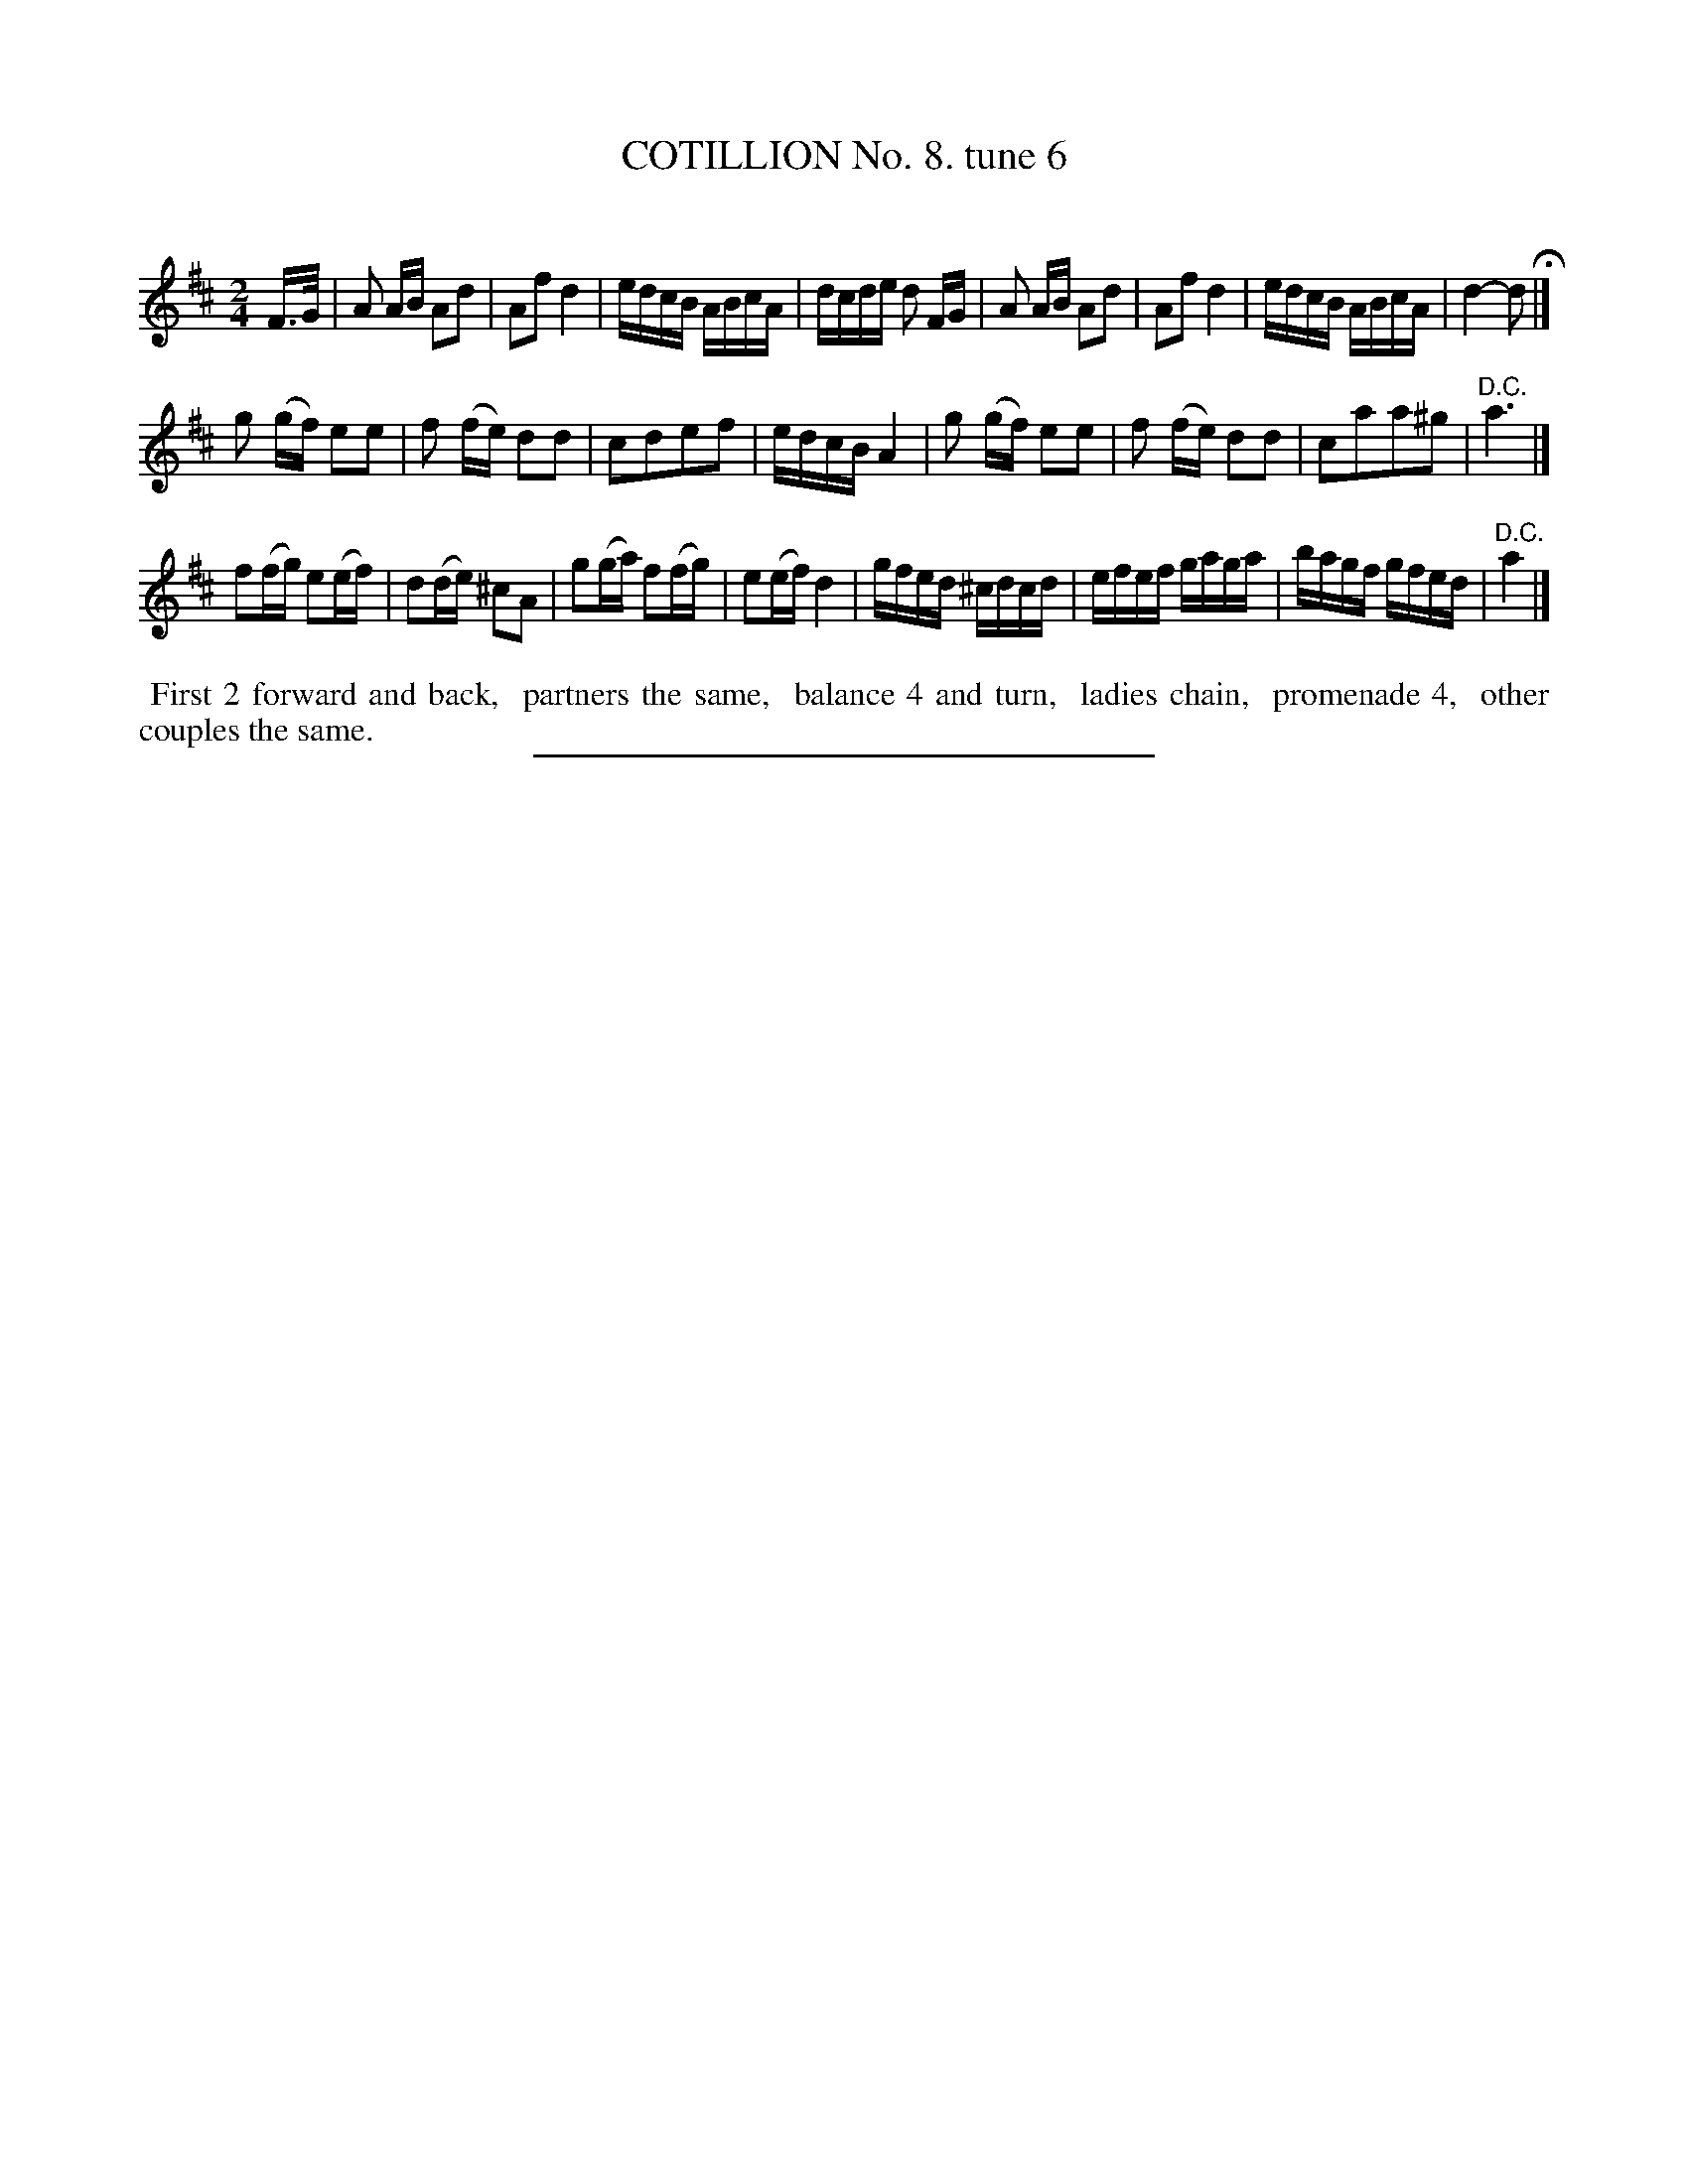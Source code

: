 X: 10844
T: COTILLION No. 8. tune 6
C:
%R: reel, polka
B: Elias Howe "The Musician's Companion" Part 1 1842 p.84 #4 (and p.85 #1)
S: http://imslp.org/wiki/The_Musician's_Companion_(Howe,_Elias)
Z: 2015 John Chambers <jc:trillian.mit.edu>
M: 2/4
L: 1/16
K: D
% - - - - - - - - - - - - - - - - - - - - - - - - -
F>G |\
A2 AB A2d2 | A2f2 d4 | edcB ABcA | dcde d2 FG |\
A2 AB A2d2 | A2f2 d4 | edcB ABcA | d4- d2 H|]
g2 (gf) e2e2 | f2 (fe) d2d2 | c2d2e2f2 | edcB A4 |\
g2 (gf) e2e2 | f2 (fe) d2d2 | c2a2a2^g2 | "^D.C."a6 |]
[K:=f=c]
f2(fg) e2(ef) | d2(de) ^c2A2 | g2(ga) f2(fg) | e2(ef) d4 |\
gfed ^cdcd | efef gaga | bagf gfed | "^D.C."a4 |]
% - - - - - - - - - - Dance description - - - - - - - - - -
%%begintext align
%% First 2 forward and back,
%% partners the same,
%% balance 4 and turn,
%% ladies chain,
%% promenade 4,
%% other couples the same.
%%endtext
%- - - - - - - - - - - - - - - - - - - - - - - - -
%%sep 1 1 300
